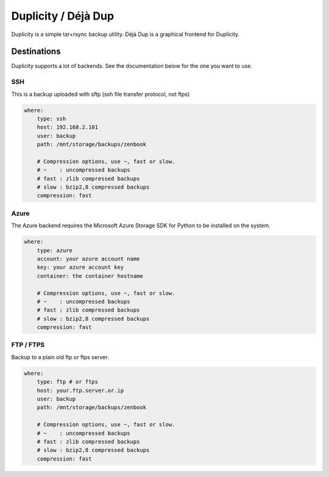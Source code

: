 Duplicity / Déjà Dup
====================

Duplicity is a simple tar+rsync backup utility. Déjà Dup is a graphical frontend for Duplicity.


Destinations
------------

Duplicity supports a lot of backends. See the documentation below for the one you want to use.

SSH
^^^

This is a backup uploaded with sftp (ssh file transfer protocol, not ftps)

.. code-block:: yaml

    where:
        type: ssh
        host: 192.168.2.101
        user: backup
        path: /mnt/storage/backups/zenbook

        # Compression options, use ~, fast or slow.
        # ~    : uncompressed backups
        # fast : zlib compressed backups
        # slow : bzip2,8 compressed backups
        compression: fast

Azure
^^^^^

The Azure backend requires the Microsoft Azure Storage SDK for Python
to be installed on the system.

.. code-block:: yaml

    where:
        type: azure
        account: your azure account name
        key: your azure account key
        container: the container hostname

        # Compression options, use ~, fast or slow.
        # ~    : uncompressed backups
        # fast : zlib compressed backups
        # slow : bzip2,8 compressed backups
        compression: fast

FTP / FTPS
^^^^^^^^^^

Backup to a plain old ftp or ftps server.

.. code-block:: yaml

    where:
        type: ftp # or ftps
        host: your.ftp.server.or.ip
        user: backup
        path: /mnt/storage/backups/zenbook

        # Compression options, use ~, fast or slow.
        # ~    : uncompressed backups
        # fast : zlib compressed backups
        # slow : bzip2,8 compressed backups
        compression: fast